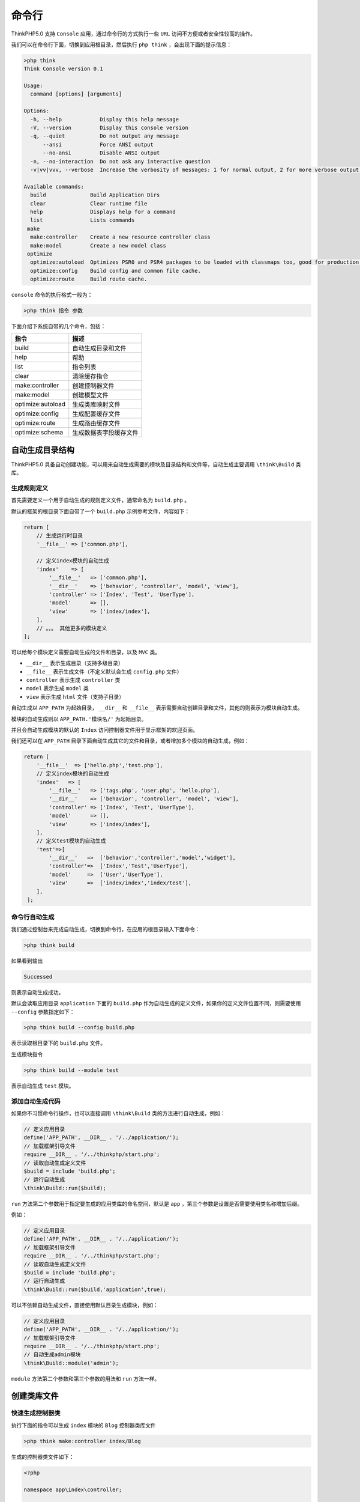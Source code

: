 ******
命令行
******

ThinkPHP5.0 支持 ``Console`` 应用，通过命令行的方式执行一些 ``URL`` 访问不方便或者安全性较高的操作。

我们可以在命令行下面，切换到应用根目录，然后执行 ``php think`` ，会出现下面的提示信息：

.. code-block:: php

    >php think
    Think Console version 0.1

    Usage:
      command [options] [arguments]

    Options:
      -h, --help            Display this help message
      -V, --version         Display this console version
      -q, --quiet           Do not output any message
          --ansi            Force ANSI output
          --no-ansi         Disable ANSI output
      -n, --no-interaction  Do not ask any interactive question
      -v|vv|vvv, --verbose  Increase the verbosity of messages: 1 for normal output, 2 for more verbose output and 3 for debug

    Available commands:
      build              Build Application Dirs
      clear              Clear runtime file
      help               Displays help for a command
      list               Lists commands
     make
      make:controller    Create a new resource controller class
      make:model         Create a new model class
     optimize
      optimize:autoload  Optimizes PSR0 and PSR4 packages to be loaded with classmaps too, good for production.
      optimize:config    Build config and common file cache.
      optimize:route     Build route cache.

``console`` 命令的执行格式一般为：

.. code-block:: shell

    >php think 指令 参数

下面介绍下系统自带的几个命令，包括：

+-------------------+------------------------+
| 指令              | 描述                   |
+===================+========================+
| build             | 自动生成目录和文件     |
+-------------------+------------------------+
| help              | 帮助                   |
+-------------------+------------------------+
| list              | 指令列表               |
+-------------------+------------------------+
| clear             | 清除缓存指令           |
+-------------------+------------------------+
| make:controller   | 创建控制器文件         |
+-------------------+------------------------+
| make:model        | 创建模型文件           |
+-------------------+------------------------+
| optimize:autoload | 生成类库映射文件       |
+-------------------+------------------------+
| optimize:config   | 生成配置缓存文件       |
+-------------------+------------------------+
| optimize:route    | 生成路由缓存文件       |
+-------------------+------------------------+
| optimize:schema   | 生成数据表字段缓存文件 |
+-------------------+------------------------+

自动生成目录结构
================
ThinkPHP5.0 具备自动创建功能，可以用来自动生成需要的模块及目录结构和文件等，自动生成主要调用 ``\think\Build`` 类库。

生成规则定义
------------
首先需要定义一个用于自动生成的规则定义文件，通常命名为 ``build.php`` 。

默认的框架的根目录下面自带了一个 ``build.php`` 示例参考文件，内容如下：

.. code-block:: php

    return [
        // 生成运行时目录
        '__file__' => ['common.php'],

        // 定义index模块的自动生成
        'index'    => [
            '__file__'   => ['common.php'],
            '__dir__'    => ['behavior', 'controller', 'model', 'view'],
            'controller' => ['Index', 'Test', 'UserType'],
            'model'      => [],
            'view'       => ['index/index'],
        ],
        // 。。。 其他更多的模块定义
    ];

可以给每个模块定义需要自动生成的文件和目录，以及 ``MVC`` 类。

- ``__dir__`` 表示生成目录（支持多级目录）
- ``__file__`` 表示生成文件（不定义默认会生成 ``config.php`` 文件）
- ``controller`` 表示生成 ``controller`` 类
- ``model`` 表示生成 ``model`` 类
- ``view`` 表示生成 ``html`` 文件（支持子目录）

自动生成以 ``APP_PATH`` 为起始目录， ``__dir__`` 和 ``__file__`` 表示需要自动创建目录和文件，其他的则表示为模块自动生成。

模块的自动生成则以 ``APP_PATH.'模块名/'`` 为起始目录。

并且会自动生成模块的默认的 ``Index`` 访问控制器文件用于显示框架的欢迎页面。

我们还可以在 ``APP_PATH`` 目录下面自动生成其它的文件和目录，或者增加多个模块的自动生成，例如：

.. code-block:: php

    return [
        '__file__'  => ['hello.php','test.php'],
        // 定义index模块的自动生成
        'index'   => [
            '__file__'   => ['tags.php', 'user.php', 'hello.php'],
            '__dir__'    => ['behavior', 'controller', 'model', 'view'],
            'controller' => ['Index', 'Test', 'UserType'],
            'model'      => [],
            'view'       => ['index/index'],
        ],
        // 定义test模块的自动生成
        'test'=>[
            '__dir__'   =>  ['behavior','controller','model','widget'],
            'controller'=>  ['Index','Test','UserType'],
            'model'     =>  ['User','UserType'],
            'view'      =>  ['index/index','index/test'],
        ],
     ];

命令行自动生成
--------------
我们通过控制台来完成自动生成，切换到命令行，在应用的根目录输入下面命令：

.. code-block:: shell

    >php think build

如果看到输出

.. code-block:: shell

    Successed

则表示自动生成成功。

默认会读取应用目录 ``application`` 下面的 ``build.php`` 作为自动生成的定义文件，如果你的定义文件位置不同，则需要使用 ``--config`` 参数指定如下：

.. code-block:: shell

    >php think build --config build.php

表示读取根目录下的 ``build.php`` 文件。

生成模块指令

.. code-block:: shell

    >php think build --module test

表示自动生成 ``test`` 模块。

添加自动生成代码
----------------
如果你不习惯命令行操作，也可以直接调用 ``\think\Build`` 类的方法进行自动生成，例如：

.. code-block:: php

    // 定义应用目录
    define('APP_PATH', __DIR__ . '/../application/');
    // 加载框架引导文件
    require __DIR__ . '/../thinkphp/start.php';
    // 读取自动生成定义文件
    $build = include 'build.php';
    // 运行自动生成
    \think\Build::run($build);

``run`` 方法第二个参数用于指定要生成的应用类库的命名空间，默认是 ``app`` ，第三个参数是设置是否需要使用类名称增加后缀。

例如：

.. code-block:: php

    // 定义应用目录
    define('APP_PATH', __DIR__ . '/../application/');
    // 加载框架引导文件
    require __DIR__ . '/../thinkphp/start.php';
    // 读取自动生成定义文件
    $build = include 'build.php';
    // 运行自动生成
    \think\Build::run($build,'application',true);

可以不依赖自动生成文件，直接使用默认目录生成模块，例如：

.. code-block:: php

    // 定义应用目录
    define('APP_PATH', __DIR__ . '/../application/');
    // 加载框架引导文件
    require __DIR__ . '/../thinkphp/start.php';
    // 自动生成admin模块
    \think\Build::module('admin');

``module`` 方法第二个参数和第三个参数的用法和 ``run`` 方法一样。

创建类库文件
============
快速生成控制器类
----------------
执行下面的指令可以生成 ``index`` 模块的 ``Blog`` 控制器类库文件

.. code-block:: shell

    >php think make:controller index/Blog

生成的控制器类文件如下：

.. code-block:: php

    <?php

    namespace app\index\controller;

    use think\Controller;
    use think\Request;

    class Blog extends Controller
    {
        /**
         * 显示资源列表
         *
         * @return \think\Response
         */
        public function index()
        {
            //
        }

        /**
         * 显示创建资源表单页.
         *
         * @return \think\Response
         */
        public function create()
        {
            //
        }

        /**
         * 保存新建的资源
         *
         * @param  \think\Request  $request
         * @return \think\Response
         */
        public function save(Request $request)
        {
            //
        }

        /**
         * 显示指定的资源
         *
         * @param  int  $id
         * @return \think\Response
         */
        public function read($id)
        {
            //
        }

        /**
         * 显示编辑资源表单页.
         *
         * @param  int  $id
         * @return \think\Response
         */
        public function edit($id)
        {
            //
        }

        /**
         * 保存更新的资源
         *
         * @param  \think\Request  $request
         * @param  int  $id
         * @return \think\Response
         */
        public function update(Request $request, $id)
        {
            //
        }

        /**
         * 删除指定资源
         *
         * @param  int  $id
         * @return \think\Response
         */
        public function delete($id)
        {
            //
        }
    }

默认生成的控制器类继承 ``\think\Controller`` ，并且生成了资源操作方法，如果仅仅生成空的控制器则可以使用：

.. code-block:: shell

    >php think make:controller index\Blog --plain

快速生成模型类
--------------
执行下面的指令可以生成 ``index`` 模块的 ``Blog`` 模型类库文件

.. code-block:: shell

    >php think make:model index/Blog

生成的模型类文件如下：

.. code-block:: php

    namespace app\index\model;

    use think\Model;

    class Blog extends Model
    {

    }

生成类库映射文件
================
生成类库映射文件optimize:autoload
---------------------------------
可以使用下面的指令生成类库映射文件，提高系统自动加载的性能。

.. code-block:: shell

    >php think optimize:autoload

指令执行成功后，会在 ``runtime`` 目录下面生成 ``classmap.php`` 文件，生成的类库映射文件会扫描 系统目录( ``library`` ) 和应用目录( ``Application`` )的类库。

生成路由缓存
============
生成路由缓存optimize:route
--------------------------
如果你的应用定义了比较多的路由规则，可以使用下面的指令生成路由缓存文件，提高系统的路由检测的性能。

.. code-block:: shell

    >php think optimize:route

指令执行成功后，会在 ``runtime`` 目录下面生成 ``route.php`` 文件，生成的路由缓存文件仅仅支持在应用的路由配置文件中定义的路由（包括方法定义和配置定义）。

清除缓存文件
============
清除缓存文件clear
-----------------
如果需要清除应用的缓存文件，可以使用下面的命令：

.. code-block:: shell

    php think clear

不带任何参数调用 ``clear`` 命令的话，会清除 ``runtime`` 目录（包括模板缓存、日志文件及其子目录）下面的所有的文件，但会保留目录。

如果需要清除某个指定目录下面的文件，可以使用：

.. code-block:: shell

    php think clear --path d:\www\tp5\runtime\log\

生成配置缓存文件
================
生成配置缓存optimize:config
---------------------------
可以为应用或者模块生成配置缓存文件

.. code-block:: shell

    php think optimize:config

默认生成应用的配置缓存文件，调用后会在 ``runtime`` 目录下面生成 ``init.php`` 文件，生成配置缓存文件后，应用目录下面的 ``config.php common.php`` 以及 ``tags.php`` 不会被加载，被 ``runtime/init.php`` 取代。

如果需要生成某个模块的配置缓存，可以使用：

.. code-block:: php

    php think optimize:config index

调用后会在 ``runtime/index`` 目录下面生成 ``init.php`` 文件，生成后， ``index`` 模块目录下面的 ``config.php common.php`` 以及 ``tags.php`` 不会被加载，被 ``runtime/index/init.php`` 取代。

生成数据表字段缓存
==================
生成数据表字段缓存 ``optimize:schema``

.. note:: 版本要求V5.0.1

可以通过生成数据表字段信息缓存，提升数据库查询的性能，避免多余的查询。命令如下：

.. code-block:: shell

    php think optimize:schema

会自动生成当前数据库配置文件中定义的数据表字段缓存，也可以指定数据库生成字段缓存（必须有用户权限），例如，下面指定生成 ``demo`` 数据库下面的所有数据表的字段缓存信息。

.. code-block:: shell

    php think optimize:schema --db demo

执行后会自动在 ``runtime/schema`` 目录下面按照数据表生成字段缓存文件。

如果你的应用使用了不同的数据库连接，可以根据模块来生成，如下：

.. code-block:: shell

    php think optimize:schema --module index

会读取 ``index`` 模块的模型来生成数据表字段缓存。

.. warning:: 没有继承 ``think\Model`` 类的模型和抽象类不会生成。

更新数据表字段缓存也是同样的方式，每次执行都会重新生成缓存。如果需要单独更新某个数据表的缓存，可以使用：

.. code-block:: shell

    php think optimize:schema --table think_user

支持指定数据库名称

.. code-block:: shell

    php think optimize:schema --table demo.think_user

自定义命令行
============
创建自定义命令行
----------------
第一步，配置 ``command.php`` 文件，目录在 ``application/command.php``

.. code-block:: php

    <?php
    return [
        'app\home\command\Test',
    ];

第二步，建立命令类文件，新建 ``application/home/command/Test.php``

.. code-block:: php

    <?php
    namespace app\home\command;

    use think\console\Command;
    use think\console\Input;
    use think\console\Output;

    class Test extends Command
    {
        protected function configure()
        {
            $this->setName('test')->setDescription('Here is the remark ');
        }

        protected function execute(Input $input, Output $output)
        {
            $output->writeln("TestCommand:");
        }
    }

这个文件定义了一个叫 ``test`` 的命令，备注为 ``Here is the remark`` ，
执行命令会输出 ``TestCommand`` 。

第三步，测试-命令帮助-命令行下运行

.. code-block:: shell

    php think

输出

.. code-block:: shell

    Think Console version 0.1

    Usage:
      command [options] [arguments]

    Options:
      -h, --help            Display this help message
      -V, --version         Display this console version
      -q, --quiet           Do not output any message
          --ansi            Force ANSI output
          --no-ansi         Disable ANSI output
      -n, --no-interaction  Do not ask any interactive question
      -v|vv|vvv, --verbose  Increase the verbosity of messages: 1 for normal output, 2 for more verbose output and 3 for debug

    Available commands:
      build              Build Application Dirs
      clear              Clear runtime file
      help               Displays help for a command
      list               Lists commands
      test               Here is the remark 
     make
      make:controller    Create a new resource controller class
      make:model         Create a new model class
     optimize
      optimize:autoload  Optimizes PSR0 and PSR4 packages to be loaded with classmaps too, good for production.
      optimize:config    Build config and common file cache.
      optimize:route     Build route cache.
      optimize:schema    Build database schema cache.

第四步，运行test命令

.. code-block:: shell

    php think test

输出

.. code-block:: shell

    TestCommand: